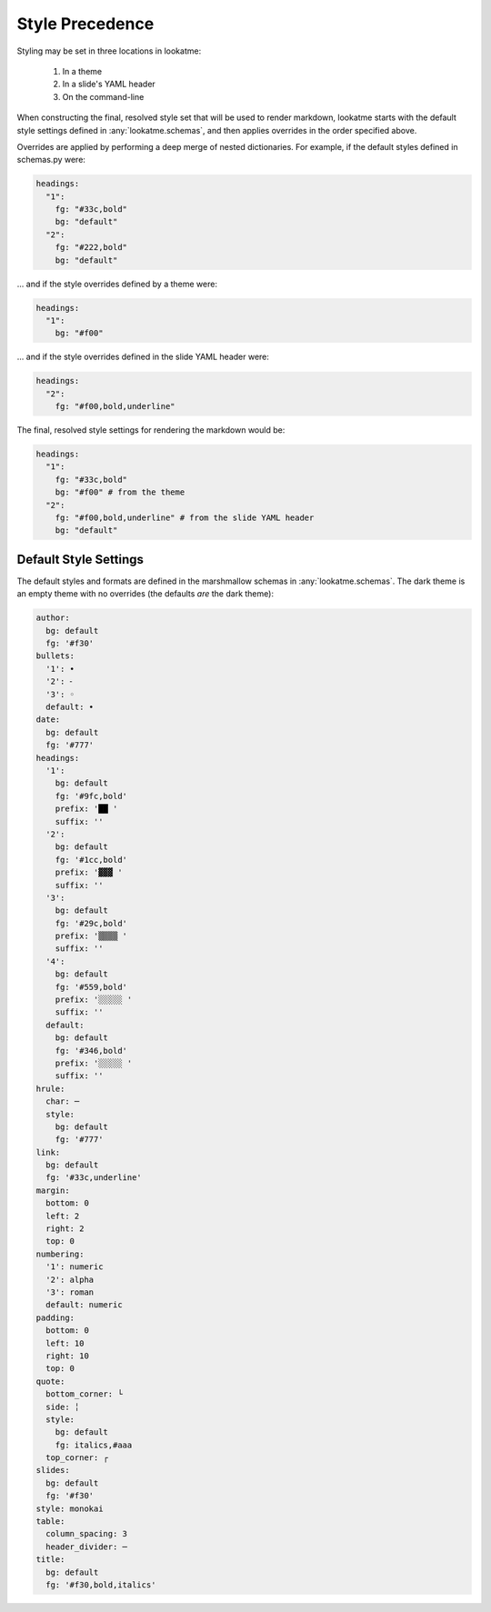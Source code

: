 .. _style_precedence:

Style Precedence
================

Styling may be set in three locations in lookatme:

  1. In a theme
  2. In a slide's YAML header
  3. On the command-line

When constructing the final, resolved style set that will be used to render
markdown, lookatme starts with the default style settings defined in
:any:`lookatme.schemas`, and then applies overrides in the order specified
above.

Overrides are applied by performing a deep merge of nested dictionaries. For
example, if the default styles defined in schemas.py were:

.. code-block:: yaml

    headings:
      "1":
        fg: "#33c,bold"
        bg: "default"
      "2":
        fg: "#222,bold"
        bg: "default"

... and if the style overrides defined by a theme were:

.. code-block:: yaml

    headings:
      "1":
        bg: "#f00"

... and if the style overrides defined in the slide YAML header were:


.. code-block:: yaml

    headings:
      "2":
        fg: "#f00,bold,underline"

The final, resolved style settings for rendering the markdown would be:

.. code-block:: yaml

    headings:
      "1":
        fg: "#33c,bold"
        bg: "#f00" # from the theme
      "2":
        fg: "#f00,bold,underline" # from the slide YAML header
        bg: "default"


.. _default_style_settings:

Default Style Settings
----------------------

The default styles and formats are defined in the marshmallow schemas in
:any:`lookatme.schemas`. The dark theme is an empty theme with no overrides
(the defaults *are* the dark theme):

.. code-block:: yaml

   author:
     bg: default
     fg: '#f30'
   bullets:
     '1': •
     '2': ⁃
     '3': ◦
     default: •
   date:
     bg: default
     fg: '#777'
   headings:
     '1':
       bg: default
       fg: '#9fc,bold'
       prefix: '██ '
       suffix: ''
     '2':
       bg: default
       fg: '#1cc,bold'
       prefix: '▓▓▓ '
       suffix: ''
     '3':
       bg: default
       fg: '#29c,bold'
       prefix: '▒▒▒▒ '
       suffix: ''
     '4':
       bg: default
       fg: '#559,bold'
       prefix: '░░░░░ '
       suffix: ''
     default:
       bg: default
       fg: '#346,bold'
       prefix: '░░░░░ '
       suffix: ''
   hrule:
     char: ─
     style:
       bg: default
       fg: '#777'
   link:
     bg: default
     fg: '#33c,underline'
   margin:
     bottom: 0
     left: 2
     right: 2
     top: 0
   numbering:
     '1': numeric
     '2': alpha
     '3': roman
     default: numeric
   padding:
     bottom: 0
     left: 10
     right: 10
     top: 0
   quote:
     bottom_corner: └
     side: ╎
     style:
       bg: default
       fg: italics,#aaa
     top_corner: ┌
   slides:
     bg: default
     fg: '#f30'
   style: monokai
   table:
     column_spacing: 3
     header_divider: ─
   title:
     bg: default
     fg: '#f30,bold,italics'

